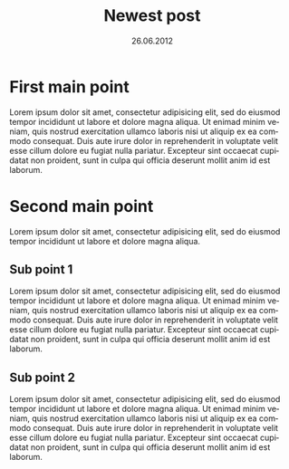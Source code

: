 #+TITLE:     Newest post
#+EMAIL:     support@gitorious.org
#+DATE:      26.06.2012
#+DESCRIPTION:
#+KEYWORDS:
#+LANGUAGE:  en
#+OPTIONS:   H:3 num:nil toc:nil \n:nil @:t ::t |:t ^:t -:t f:t *:t <:t 
#+OPTIONS:   TeX:t LaTeX:t skip:nil d:nil todo:t pri:nil tags:not-in-toc
#+INFOJS_OPT: view:nil toc:nil ltoc:t mouse:underline buttons:0 path:http://orgmode.org/org-info.js
#+EXPORT_SELECT_TAGS: export
#+EXPORT_EXCLUDE_TAGS: noexport
#+LINK_UP:
#+LINK_HOME:
#+XSLT:

* First main point
  
  Lorem ipsum dolor sit amet, consectetur adipisicing elit, sed do
  eiusmod tempor incididunt ut labore et dolore magna aliqua. Ut
  enimad minim veniam, quis nostrud exercitation ullamco laboris nisi
  ut aliquip ex ea commodo consequat. Duis aute irure dolor in
  reprehenderit in voluptate velit esse cillum dolore eu fugiat nulla
  pariatur. Excepteur sint occaecat cupidatat non proident, sunt in
  culpa qui officia deserunt mollit anim id est laborum.

* Second main point
  
  Lorem ipsum dolor sit amet, consectetur adipisicing elit, sed do
  eiusmod tempor incididunt ut labore et dolore magna aliqua.

** Sub point 1

   Lorem ipsum dolor sit amet, consectetur adipisicing elit, sed do
   eiusmod tempor incididunt ut labore et dolore magna aliqua. Ut
   enimad minim veniam, quis nostrud exercitation ullamco laboris nisi
   ut aliquip ex ea commodo consequat. Duis aute irure dolor in
   reprehenderit in voluptate velit esse cillum dolore eu fugiat nulla
   pariatur. Excepteur sint occaecat cupidatat non proident, sunt in
   culpa qui officia deserunt mollit anim id est laborum.

** Sub point 2

   Lorem ipsum dolor sit amet, consectetur adipisicing elit, sed do
   eiusmod tempor incididunt ut labore et dolore magna aliqua. Ut
   enimad minim veniam, quis nostrud exercitation ullamco laboris nisi
   ut aliquip ex ea commodo consequat. Duis aute irure dolor in
   reprehenderit in voluptate velit esse cillum dolore eu fugiat nulla
   pariatur. Excepteur sint occaecat cupidatat non proident, sunt in
   culpa qui officia deserunt mollit anim id est laborum.



